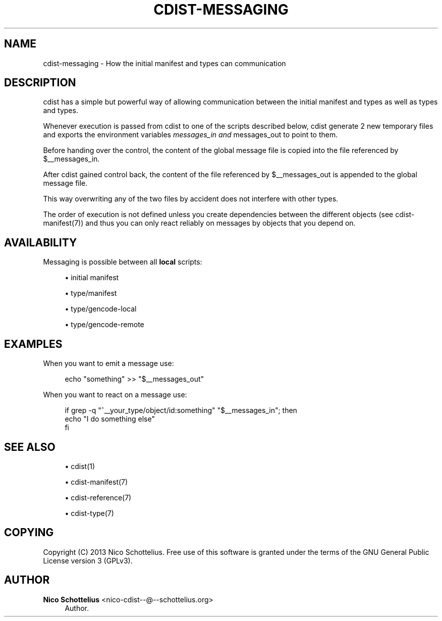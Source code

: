 '\" t
.\"     Title: cdist-messaging
.\"    Author: Nico Schottelius <nico-cdist--@--schottelius.org>
.\" Generator: DocBook XSL Stylesheets v1.78.1 <http://docbook.sf.net/>
.\"      Date: 06/13/2014
.\"    Manual: \ \&
.\"    Source: \ \&
.\"  Language: English
.\"
.TH "CDIST\-MESSAGING" "7" "06/13/2014" "\ \&" "\ \&"
.\" -----------------------------------------------------------------
.\" * Define some portability stuff
.\" -----------------------------------------------------------------
.\" ~~~~~~~~~~~~~~~~~~~~~~~~~~~~~~~~~~~~~~~~~~~~~~~~~~~~~~~~~~~~~~~~~
.\" http://bugs.debian.org/507673
.\" http://lists.gnu.org/archive/html/groff/2009-02/msg00013.html
.\" ~~~~~~~~~~~~~~~~~~~~~~~~~~~~~~~~~~~~~~~~~~~~~~~~~~~~~~~~~~~~~~~~~
.ie \n(.g .ds Aq \(aq
.el       .ds Aq '
.\" -----------------------------------------------------------------
.\" * set default formatting
.\" -----------------------------------------------------------------
.\" disable hyphenation
.nh
.\" disable justification (adjust text to left margin only)
.ad l
.\" -----------------------------------------------------------------
.\" * MAIN CONTENT STARTS HERE *
.\" -----------------------------------------------------------------
.SH "NAME"
cdist-messaging \- How the initial manifest and types can communication
.SH "DESCRIPTION"
.sp
cdist has a simple but powerful way of allowing communication between the initial manifest and types as well as types and types\&.
.sp
Whenever execution is passed from cdist to one of the scripts described below, cdist generate 2 new temporary files and exports the environment variables \fImessages_in and \fRmessages_out to point to them\&.
.sp
Before handing over the control, the content of the global message file is copied into the file referenced by $__messages_in\&.
.sp
After cdist gained control back, the content of the file referenced by $__messages_out is appended to the global message file\&.
.sp
This way overwriting any of the two files by accident does not interfere with other types\&.
.sp
The order of execution is not defined unless you create dependencies between the different objects (see cdist\-manifest(7)) and thus you can only react reliably on messages by objects that you depend on\&.
.SH "AVAILABILITY"
.sp
Messaging is possible between all \fBlocal\fR scripts:
.sp
.RS 4
.ie n \{\
\h'-04'\(bu\h'+03'\c
.\}
.el \{\
.sp -1
.IP \(bu 2.3
.\}
initial manifest
.RE
.sp
.RS 4
.ie n \{\
\h'-04'\(bu\h'+03'\c
.\}
.el \{\
.sp -1
.IP \(bu 2.3
.\}
type/manifest
.RE
.sp
.RS 4
.ie n \{\
\h'-04'\(bu\h'+03'\c
.\}
.el \{\
.sp -1
.IP \(bu 2.3
.\}
type/gencode\-local
.RE
.sp
.RS 4
.ie n \{\
\h'-04'\(bu\h'+03'\c
.\}
.el \{\
.sp -1
.IP \(bu 2.3
.\}
type/gencode\-remote
.RE
.SH "EXAMPLES"
.sp
When you want to emit a message use:
.sp
.if n \{\
.RS 4
.\}
.nf
echo "something" >> "$__messages_out"
.fi
.if n \{\
.RE
.\}
.sp
When you want to react on a message use:
.sp
.if n \{\
.RS 4
.\}
.nf
if grep \-q "^__your_type/object/id:something" "$__messages_in"; then
    echo "I do something else"
fi
.fi
.if n \{\
.RE
.\}
.SH "SEE ALSO"
.sp
.RS 4
.ie n \{\
\h'-04'\(bu\h'+03'\c
.\}
.el \{\
.sp -1
.IP \(bu 2.3
.\}
cdist(1)
.RE
.sp
.RS 4
.ie n \{\
\h'-04'\(bu\h'+03'\c
.\}
.el \{\
.sp -1
.IP \(bu 2.3
.\}
cdist\-manifest(7)
.RE
.sp
.RS 4
.ie n \{\
\h'-04'\(bu\h'+03'\c
.\}
.el \{\
.sp -1
.IP \(bu 2.3
.\}
cdist\-reference(7)
.RE
.sp
.RS 4
.ie n \{\
\h'-04'\(bu\h'+03'\c
.\}
.el \{\
.sp -1
.IP \(bu 2.3
.\}
cdist\-type(7)
.RE
.SH "COPYING"
.sp
Copyright (C) 2013 Nico Schottelius\&. Free use of this software is granted under the terms of the GNU General Public License version 3 (GPLv3)\&.
.SH "AUTHOR"
.PP
\fBNico Schottelius\fR <\&nico\-cdist\-\-@\-\-schottelius\&.org\&>
.RS 4
Author.
.RE
